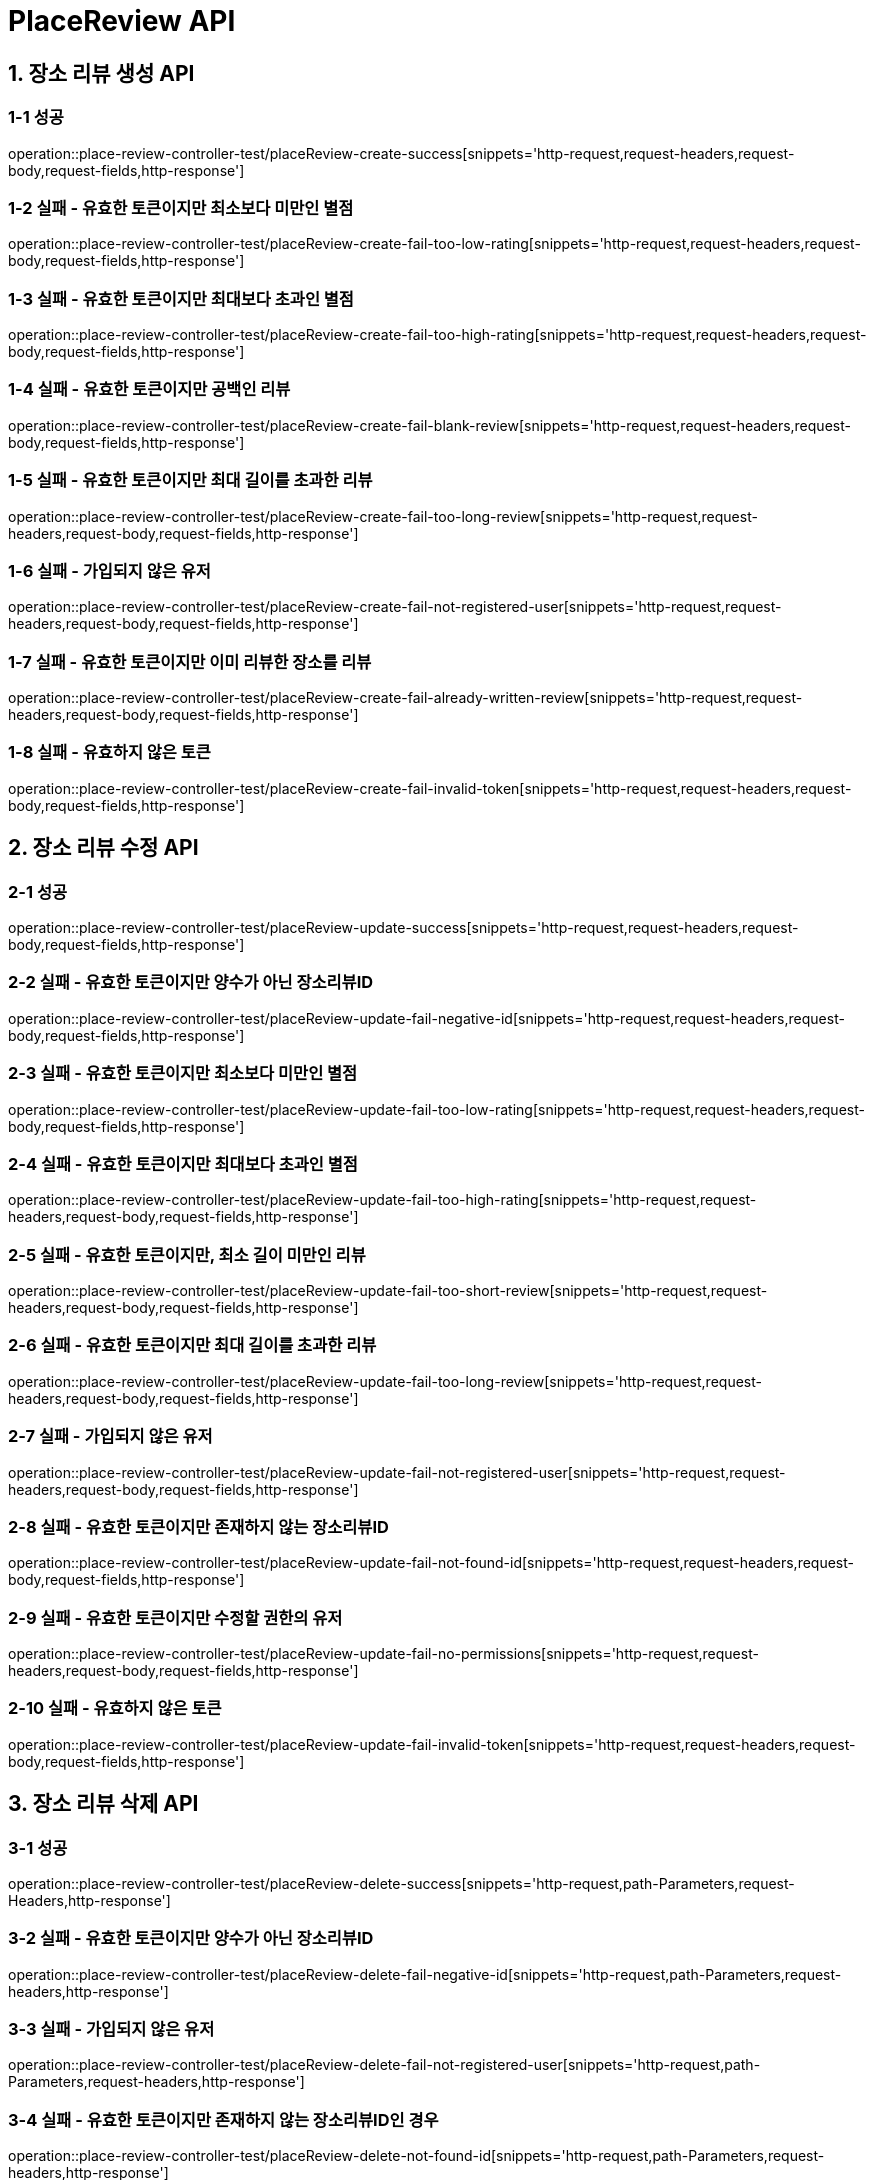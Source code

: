 [[PlaceReview-API]]
= *PlaceReview API*

[[장소리뷰생성-API]]
== *1. 장소 리뷰 생성 API*

=== *1-1 성공*

operation::place-review-controller-test/placeReview-create-success[snippets='http-request,request-headers,request-body,request-fields,http-response']

=== *1-2 실패 - 유효한 토큰이지만 최소보다 미만인 별점*

operation::place-review-controller-test/placeReview-create-fail-too-low-rating[snippets='http-request,request-headers,request-body,request-fields,http-response']

=== *1-3 실패 - 유효한 토큰이지만 최대보다 초과인 별점*

operation::place-review-controller-test/placeReview-create-fail-too-high-rating[snippets='http-request,request-headers,request-body,request-fields,http-response']

=== *1-4 실패 - 유효한 토큰이지만 공백인 리뷰*

operation::place-review-controller-test/placeReview-create-fail-blank-review[snippets='http-request,request-headers,request-body,request-fields,http-response']

=== *1-5 실패 - 유효한 토큰이지만 최대 길이를 초과한 리뷰*

operation::place-review-controller-test/placeReview-create-fail-too-long-review[snippets='http-request,request-headers,request-body,request-fields,http-response']

=== *1-6 실패 - 가입되지 않은 유저*

operation::place-review-controller-test/placeReview-create-fail-not-registered-user[snippets='http-request,request-headers,request-body,request-fields,http-response']

=== *1-7 실패 - 유효한 토큰이지만 이미 리뷰한 장소를 리뷰*

operation::place-review-controller-test/placeReview-create-fail-already-written-review[snippets='http-request,request-headers,request-body,request-fields,http-response']

=== *1-8 실패 - 유효하지 않은 토큰*

operation::place-review-controller-test/placeReview-create-fail-invalid-token[snippets='http-request,request-headers,request-body,request-fields,http-response']

[[장소리뷰수정-API]]
== *2. 장소 리뷰 수정 API*

=== *2-1 성공*

operation::place-review-controller-test/placeReview-update-success[snippets='http-request,request-headers,request-body,request-fields,http-response']

=== *2-2 실패 - 유효한 토큰이지만 양수가 아닌 장소리뷰ID*

operation::place-review-controller-test/placeReview-update-fail-negative-id[snippets='http-request,request-headers,request-body,request-fields,http-response']

=== *2-3 실패 - 유효한 토큰이지만 최소보다 미만인 별점*

operation::place-review-controller-test/placeReview-update-fail-too-low-rating[snippets='http-request,request-headers,request-body,request-fields,http-response']

=== *2-4 실패 - 유효한 토큰이지만 최대보다 초과인 별점*

operation::place-review-controller-test/placeReview-update-fail-too-high-rating[snippets='http-request,request-headers,request-body,request-fields,http-response']

=== *2-5 실패 - 유효한 토큰이지만, 최소 길이 미만인 리뷰*

operation::place-review-controller-test/placeReview-update-fail-too-short-review[snippets='http-request,request-headers,request-body,request-fields,http-response']

=== *2-6 실패 - 유효한 토큰이지만 최대 길이를 초과한 리뷰*

operation::place-review-controller-test/placeReview-update-fail-too-long-review[snippets='http-request,request-headers,request-body,request-fields,http-response']

=== *2-7 실패 - 가입되지 않은 유저*

operation::place-review-controller-test/placeReview-update-fail-not-registered-user[snippets='http-request,request-headers,request-body,request-fields,http-response']

=== *2-8 실패 - 유효한 토큰이지만 존재하지 않는 장소리뷰ID*

operation::place-review-controller-test/placeReview-update-fail-not-found-id[snippets='http-request,request-headers,request-body,request-fields,http-response']

=== *2-9 실패 - 유효한 토큰이지만 수정할 권한의 유저*

operation::place-review-controller-test/placeReview-update-fail-no-permissions[snippets='http-request,request-headers,request-body,request-fields,http-response']

=== *2-10 실패 - 유효하지 않은 토큰*

operation::place-review-controller-test/placeReview-update-fail-invalid-token[snippets='http-request,request-headers,request-body,request-fields,http-response']

[[장소리뷰삭제-API]]
== *3. 장소 리뷰 삭제 API*

=== *3-1 성공*

operation::place-review-controller-test/placeReview-delete-success[snippets='http-request,path-Parameters,request-Headers,http-response']

=== *3-2 실패 - 유효한 토큰이지만 양수가 아닌 장소리뷰ID*

operation::place-review-controller-test/placeReview-delete-fail-negative-id[snippets='http-request,path-Parameters,request-headers,http-response']

=== *3-3 실패 - 가입되지 않은 유저*

operation::place-review-controller-test/placeReview-delete-fail-not-registered-user[snippets='http-request,path-Parameters,request-headers,http-response']

=== *3-4 실패 - 유효한 토큰이지만 존재하지 않는 장소리뷰ID인 경우*

operation::place-review-controller-test/placeReview-delete-not-found-id[snippets='http-request,path-Parameters,request-headers,http-response']

=== *3-5 실패 - 유효한 토큰이지만, 삭제할 권한이 없는 경우*

operation::place-review-controller-test/placeReview-delete-no-permissions[snippets='http-request,path-Parameters,request-headers,http-response']

=== *3-6 실패 - 유효하지 않은 토큰*

operation::place-review-controller-test/placeReview-delete-invalid-token[snippets='http-request,path-Parameters,request-headers,http-response']

[[장소ID리뷰조회-API]]
== *4. 장소 ID 리뷰 조회 API*

=== *4-1 성공*

operation::place-review-controller-test/placeReview-placeId-get-list-success[snippets='http-request,path-Parameters,request-Headers,query-parameters,http-response']

=== *4-2 실패 - 유효한 토큰이지만 양수가 아닌 마지막 ID*

operation::place-review-controller-test/placeReview-placeId-get-fail-invalid-lastId[snippets='http-request,path-Parameters,request-Headers,query-parameters,http-response']

=== *4-3 실패 - 유효한 토큰이지만 양수가 아닌 size*

operation::place-review-controller-test/placeReview-placeId-get-fail-invalid-size[snippets='http-request,path-Parameters,request-Headers,query-parameters,http-response']

=== *4-4 실패 - 가입되지 않은 유저*

operation::place-review-controller-test/placeReview-placeId-get-fail-not-registered-user[snippets='http-request,path-Parameters,request-Headers,query-parameters,http-response']

=== *4-5 실패 - 유효하지 않은 토큰*

operation::place-review-controller-test/placeReview-placeId-get-fail-invalid-token[snippets='http-request,path-Parameters,request-headers,query-parameters,http-response']

[[유저ID리뷰조회-API]]
== *5. 유저 ID 리뷰 조회 API*

=== *5-1 성공*

operation::place-review-controller-test/placeReview-userId-get-list-success[snippets='http-request,path-Parameters,request-Headers,query-parameters,http-response']

=== *5-2 실패 - 유효한 토큰이지만 양수가 아닌 유저 ID*

operation::place-review-controller-test/placeReview-userId-get-fail-negative-id[snippets='http-request,path-Parameters,request-Headers,query-parameters,http-response']

=== *5-3 실패 - 유효한 토큰이지만 양수가 아닌 마지막 ID*

operation::place-review-controller-test/placeReview-userId-get-fail-invalid-lastId[snippets='http-request,path-Parameters,request-Headers,query-parameters,http-response']

=== *5-4 실패 - 유효한 토큰이지만 양수가 아닌 size*

operation::place-review-controller-test/placeReview-userId-get-fail-invalid-size[snippets='http-request,path-Parameters,request-Headers,query-parameters,http-response']

=== *5-5 실패 - 가입되지 않은 유저*

operation::place-review-controller-test/placeReview-userId-get-fail-not-registered-user[snippets='http-request,path-Parameters,request-Headers,query-parameters,http-response']

=== *5-6 실패 - 유효한 토큰이지만 가입되어 있지 않은 USER ID로 조회*

operation::place-review-controller-test/placeReview-userId-get-fail-lookup-not-registered-id[snippets='http-request,path-Parameters,request-headers,query-parameters,http-response']

=== *5-7 실패 - 유효하지 않은 토큰*

operation::place-review-controller-test/placeReview-userId-get-fail-invalid-token[snippets='http-request,path-Parameters,request-headers,query-parameters,http-response']

[[리뷰작성여부-API]]
== *6. 리뷰 작성 여부 API*

=== *6-1 성공*

operation::place-review-controller-test/placeReview-exist-get-success[snippets='http-request,path-Parameters,request-Headers,response-fields,http-response']

=== *6-1 성공*

operation::place-review-controller-test/placeReview-exist-get-fail-invalid-token[snippets='http-request,path-Parameters,request-Headers,http-response']
